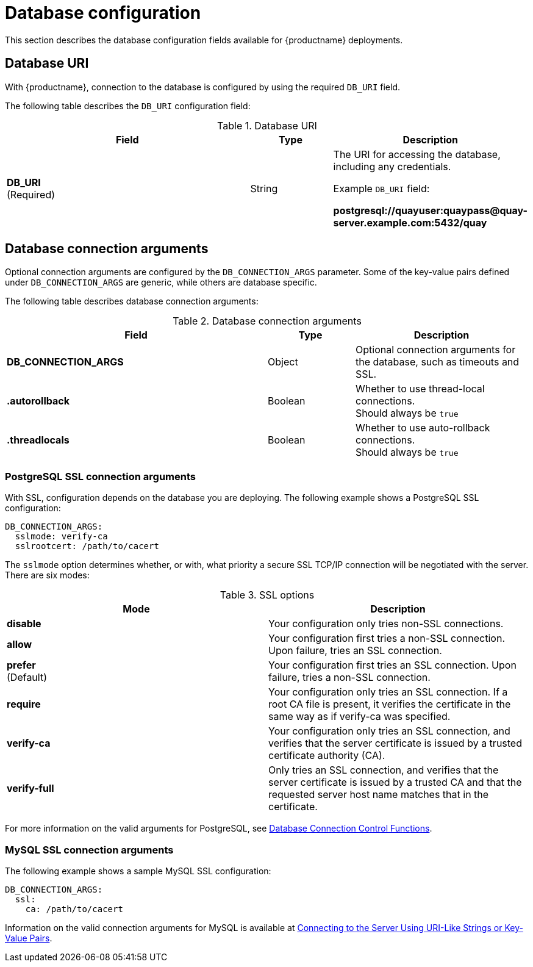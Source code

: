 :_content-type: CONCEPT
[id="config-fields-db"]
= Database configuration

This section describes the database configuration fields available for {productname} deployments. 

[id="database-uri"]
== Database URI

With {productname}, connection to the database is configured by using the required `DB_URI` field. 

The following table describes the `DB_URI` configuration field: 

.Database URI
[cols="3a,1a,2a",options="header"]
|===
| Field | Type | Description 
| **DB_URI** +
(Required) | String | The URI for accessing the database, including any credentials.

Example `DB_URI` field:

*postgresql://quayuser:quaypass@quay-server.example.com:5432/quay*
|===

[id="database-connection-arguments"]
== Database connection arguments

Optional connection arguments are configured by the `DB_CONNECTION_ARGS` parameter. Some of the key-value pairs defined under `DB_CONNECTION_ARGS` are generic, while others are database specific. 

The following table describes database connection arguments: 

.Database connection arguments
[cols="3a,1a,2a",options="header"]
|===
| Field | Type | Description 
| **DB_CONNECTION_ARGS** | Object | Optional connection arguments for the database, such as timeouts and SSL.
| **.autorollback**| Boolean | Whether to use thread-local connections. +
Should always be `true` 
| **.threadlocals**| Boolean | Whether to use auto-rollback connections. + 
Should always be `true` 
// TODO 36 max_connections, timeout, stale_timeout
// | {nbsp}{nbsp}{nbsp}.max_connections| Number | 
// | {nbsp}{nbsp}{nbsp}.timeout | Number | 
// | {nbsp}{nbsp}{nbsp}.stale_timeout | Number | 
|===

[id="config-fields-postgres"]
=== PostgreSQL SSL connection arguments

With SSL, configuration depends on the database you are deploying. The following example shows a PostgreSQL SSL configuration:

[source,yaml]
----
DB_CONNECTION_ARGS:
  sslmode: verify-ca
  sslrootcert: /path/to/cacert
----

The `sslmode` option determines whether, or with, what priority a secure SSL TCP/IP connection will be negotiated with the server. There are six modes:

.SSL options 
[options="header"]
|=== 
|Mode |Description

| **disable** | Your configuration only tries non-SSL connections. 
| **allow** | Your configuration first tries a non-SSL connection. Upon failure, tries an SSL connection.
| **prefer** +
(Default) | Your configuration first tries an SSL connection. Upon failure, tries a non-SSL connection. 
| **require** | Your configuration only tries an SSL connection. If a root CA file is present, it verifies the certificate in the same way as if verify-ca was specified. 
| **verify-ca** | Your configuration only tries an SSL connection, and verifies that the server certificate is issued by a trusted certificate authority (CA). 
| **verify-full** | Only tries an SSL connection, and verifies that the server certificate is issued by a trusted CA and that the requested server host name matches that in the certificate.
|=== 

For more information on the valid arguments for PostgreSQL, see link:https://www.postgresql.org/docs/current/libpq-connect.html[Database Connection Control Functions].


[id="mysql-ssl-connection-arguments"]
=== MySQL SSL connection arguments

The following example shows a sample MySQL SSL configuration: 

[source.yaml]
----
DB_CONNECTION_ARGS:
  ssl: 
    ca: /path/to/cacert
----

Information on the valid connection arguments for MySQL is available at link:https://dev.mysql.com/doc/refman/8.0/en/connecting-using-uri-or-key-value-pairs.html[Connecting to the Server Using URI-Like Strings or Key-Value Pairs].  
